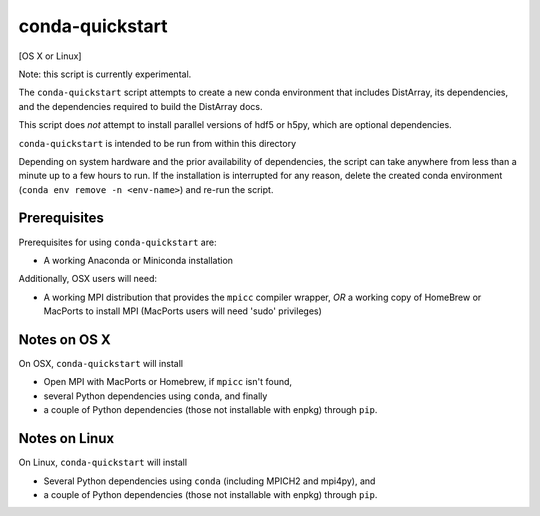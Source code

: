 conda-quickstart
================

[OS X or Linux]

Note: this script is currently experimental.

The ``conda-quickstart`` script attempts to create a new conda environment that
includes DistArray, its dependencies, and the dependencies required to build
the DistArray docs.

This script does *not* attempt to install parallel versions of hdf5 or h5py,
which are optional dependencies.

``conda-quickstart`` is intended to be run from within this directory

Depending on system hardware and the prior availability of dependencies, the
script can take anywhere from less than a minute up to a few hours to run. If
the installation is interrupted for any reason, delete the created conda
environment (``conda env remove -n <env-name>``) and re-run the script.

Prerequisites
-------------

Prerequisites for using ``conda-quickstart`` are:

- A working Anaconda or Miniconda installation

Additionally, OSX users will need:

- A working MPI distribution that provides the ``mpicc`` compiler wrapper, *OR*
  a working copy of HomeBrew or MacPorts to install MPI (MacPorts users will
  need 'sudo' privileges)

Notes on OS X
-------------

On OSX, ``conda-quickstart`` will install

- Open MPI with MacPorts or Homebrew, if ``mpicc`` isn't found,
- several Python dependencies using ``conda``, and finally
- a couple of Python dependencies (those not installable with enpkg) through
  ``pip``.

Notes on Linux
--------------

On Linux, ``conda-quickstart`` will install

- Several Python dependencies using ``conda`` (including MPICH2 and mpi4py),
  and
- a couple of Python dependencies (those not installable with enpkg) through
  ``pip``.
